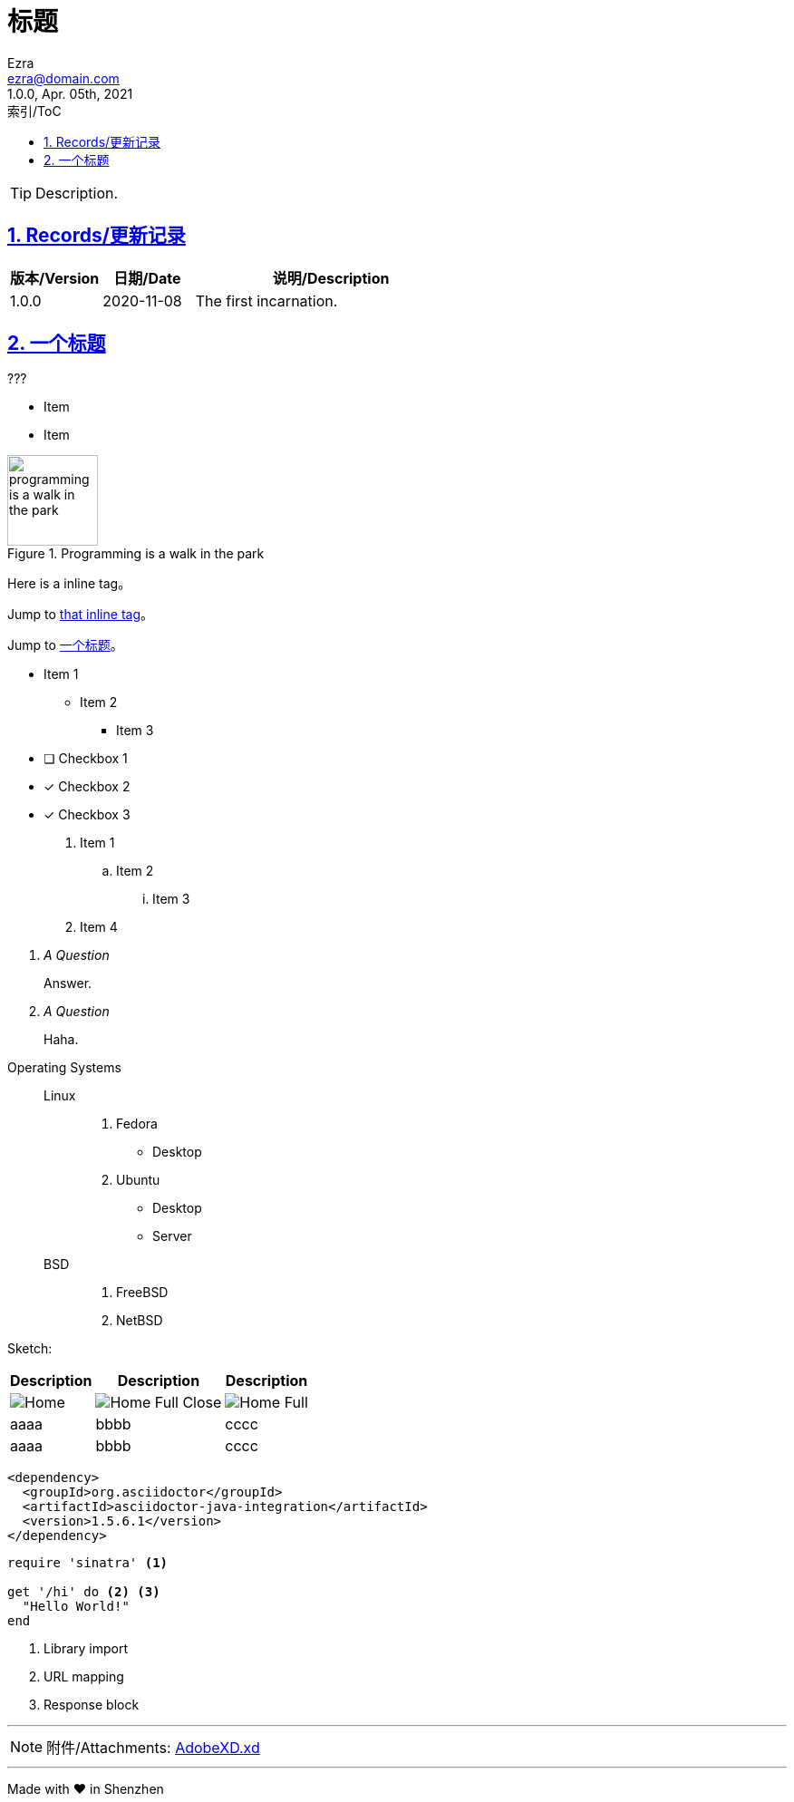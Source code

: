 :doctype: book
:page-layout!:
:sectanchors:
:sectlinks:
:sectnums:
:toc: left
:toclevels: 6
:toc-title: 索引/ToC
:doctitle: 标题
:icons: font
:source-highlighter: pygments
:nofooter:
// :last-update-label!:
// :docinfo: shared-footer
:priority1: Urgent
:priority2: High
:priority3: Middle
:priority4: Low
:priority5: NiceToHave

= {doctitle}
:author: Ezra
:email: ezra@domain.com
:revnumber: 1.0.0
:revdate: Apr. 05th, 2021
// :revremark: The first incarnation of {doctitle}
:version-label!:

[TIP]
====
Description.
====

[[Records]]
== Records/更新记录

[%header, cols="2a, 2a, 6a"]
|===
|版本/Version
|日期/Date
|说明/Description

|1.0.0
|2020-11-08
|The first incarnation.
|===

[[Title]]
== 一个标题

.???
****
* Item
* Item
****

[.text-center]
.Programming is a walk in the park
image::https://picsew.cn/assets/images/programming-is-a-walk-in-the-park.png[width=100]

Here is a [[bookmark-a]] inline tag。

Jump to <<bookmark-a,that inline tag>>。

Jump to <<Title,一个标题>>。

* Item 1
** Item 2
*** Item 3
* [ ] Checkbox 1
* [x] Checkbox 2
* [*] Checkbox 3

. Item 1
.. Item 2
... Item 3
. Item 4

[qanda]
A Question::
  Answer.
A Question::
  Haha.
[%hardbreaks]

Operating Systems::
  Linux:::
    . Fedora
      * Desktop
    . Ubuntu
      * Desktop
      * Server
  BSD:::
    . FreeBSD
    . NetBSD

Sketch:

[%header%footer%autowidth, cols="2a,2a,2a"]
|===
|Description
|Description
|Description

|
image:./Export/Home.png[]
|
image:./Export/Home-Full-Close.png[]
|
image:./Export/Home-Full.png[]

|aaaa
|bbbb
|cccc

|aaaa
|bbbb
|cccc
|===

:version: 1.5.6.1

[source,xml,subs="verbatim,attributes"]
----
<dependency>
  <groupId>org.asciidoctor</groupId>
  <artifactId>asciidoctor-java-integration</artifactId>
  <version>{version}</version>
</dependency>
----

// Comment

////
This
is
a
Multline
Comment
////

[source,ruby]
----
require 'sinatra' <1>

get '/hi' do <2> <3>
  "Hello World!"
end
----
<1> Library import
<2> URL mapping
<3> Response block

---

[[Attachments]]
[NOTE]
====
附件/Attachments: link:./AdobeXD.xd[AdobeXD.xd]
====

---

[.text-center]
[.small]#Made with ❤️ in Shenzhen#
